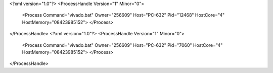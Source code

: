 <?xml version="1.0"?>
<ProcessHandle Version="1" Minor="0">
    <Process Command="vivado.bat" Owner="256609" Host="PC-632" Pid="12468" HostCore="4" HostMemory="08423985152">
    </Process>
</ProcessHandle>
<?xml version="1.0"?>
<ProcessHandle Version="1" Minor="0">
    <Process Command="vivado.bat" Owner="256609" Host="PC-632" Pid="7060" HostCore="4" HostMemory="08423985152">
    </Process>
</ProcessHandle>

